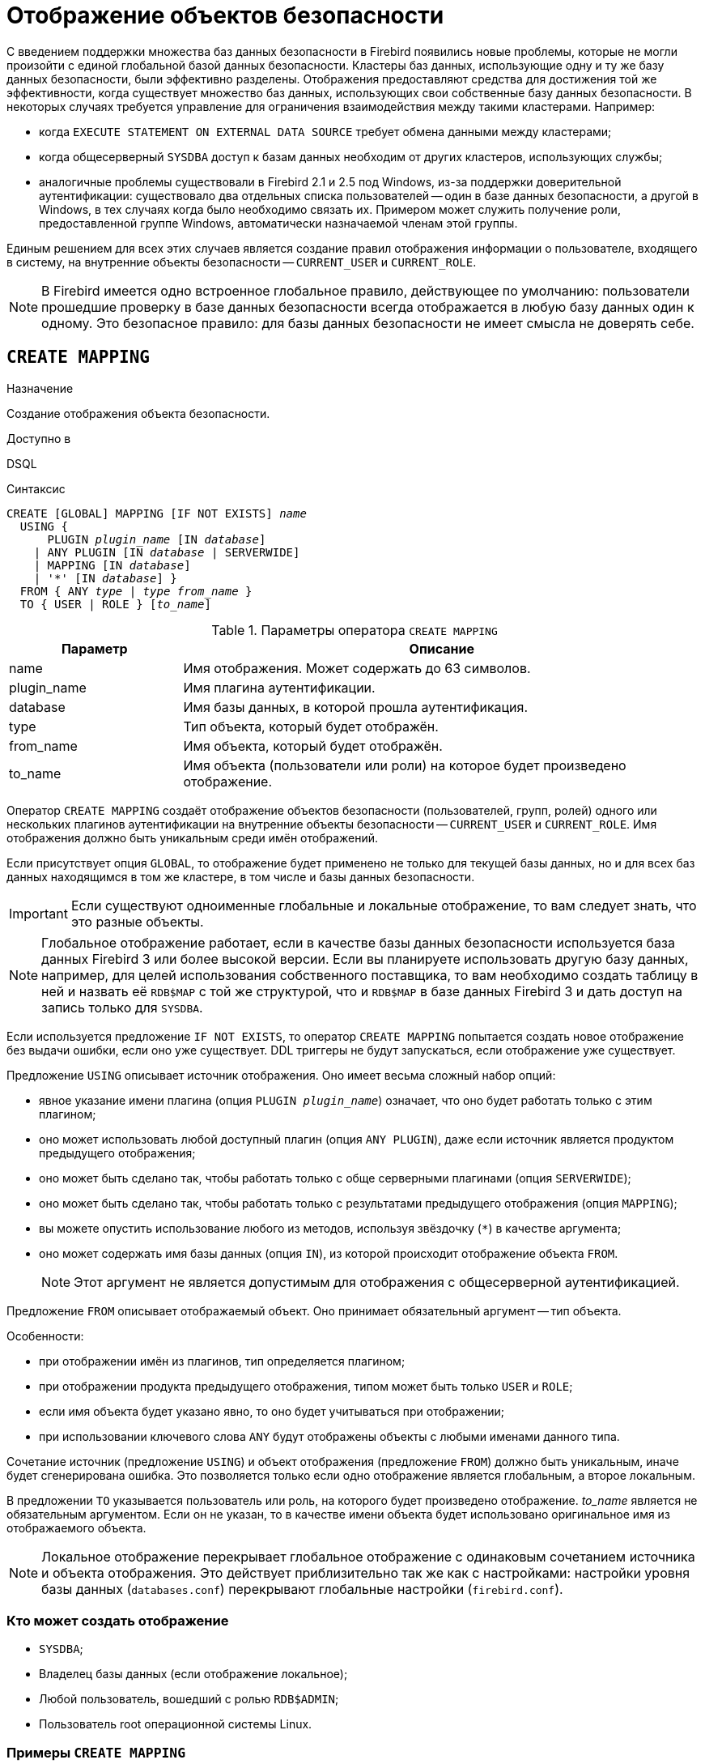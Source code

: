 [[fblangref-security-mapping]]
= Отображение объектов безопасности

С введением поддержки множества баз данных безопасности в Firebird появились новые проблемы, которые не могли произойти с единой глобальной базой данных безопасности. Кластеры баз данных, использующие одну и ту же базу данных безопасности, были эффективно разделены. Отображения предоставляют средства для достижения той же эффективности, когда существует множество баз данных, использующих свои собственные базу данных безопасности. В некоторых случаях требуется управление для ограничения взаимодействия между такими кластерами. Например:

* когда `EXECUTE STATEMENT ON EXTERNAL DATA SOURCE` требует обмена данными между кластерами;
* когда общесерверный `SYSDBA` доступ к базам данных необходим от других кластеров, использующих службы;
* аналогичные проблемы существовали в Firebird 2.1 и 2.5 под Windows, из-за поддержки доверительной аутентификации: существовало два отдельных списка пользователей -- один в базе данных безопасности, а другой в Windows, в тех случаях когда было необходимо связать их. Примером может служить получение роли, предоставленной группе Windows, автоматически назначаемой членам этой группы.

Единым решением для всех этих случаев является создание правил отображения информации о пользователе, входящего в систему, на внутренние объекты безопасности -- `CURRENT_USER` и `CURRENT_ROLE`.

[NOTE]
====
В Firebird имеется одно встроенное глобальное правило, действующее по умолчанию: пользователи прошедшие проверку в базе данных безопасности всегда отображается в любую базу данных один к одному. Это безопасное правило: для базы данных безопасности не имеет смысла не доверять себе.
====

[[fblangref-security-mappingcreate]]
== `CREATE MAPPING`

.Назначение
Создание отображения объекта безопасности.
(((CREATE MAPPING)))

.Доступно в
DSQL

.Синтаксис
[listing,subs=+quotes]
----
CREATE [GLOBAL] MAPPING [IF NOT EXISTS] _name_
  USING {
      PLUGIN _plugin_name_ [IN _database_]
    | ANY PLUGIN [IN _database_ | SERVERWIDE]
    | MAPPING [IN _database_]
    | '*' [IN _database_] }
  FROM { ANY _type_ | _type_ _from_name_ }
  TO { USER | ROLE } [_to_name_]
----


[[fblangref-security-mapping-tbl-createmapping]]
.Параметры оператора `CREATE MAPPING`
[cols="<1,<3", options="header",stripes="none"]
|===
^| Параметр
^| Описание

|name
|Имя отображения.
Может содержать до 63 символов.

|plugin_name
|Имя плагина аутентификации.

|database
|Имя базы данных, в которой прошла аутентификация.

|type
|Тип объекта, который будет отображён.

|from_name
|Имя объекта, который будет отображён.

|to_name
|Имя объекта (пользователи или роли) на которое будет произведено отображение.
|===

Оператор `CREATE MAPPING` создаёт отображение объектов безопасности (пользователей, групп, ролей) одного или нескольких плагинов аутентификации на внутренние объекты безопасности -- `CURRENT_USER` и `CURRENT_ROLE`. Имя отображения должно быть уникальным среди имён отображений.

Если присутствует опция `GLOBAL`, то отображение будет применено не только для текущей базы данных, но и для всех баз данных находящимся в том же кластере, в том числе и базы данных безопасности.

[IMPORTANT]
====
Если существуют одноименные глобальные и локальные отображение, то вам следует знать, что это разные объекты.
====

[NOTE]
====
Глобальное отображение работает, если в качестве базы данных безопасности используется база данных Firebird 3 или более высокой версии. Если вы планируете использовать другую базу данных, например, для целей использования собственного поставщика, то вам необходимо создать таблицу в ней и назвать её `RDB$MAP` с той же структурой, что и `RDB$MAP` в базе данных Firebird 3 и дать доступ на запись только для `SYSDBA`.
====

Если используется предложение `IF NOT EXISTS`, то оператор `CREATE MAPPING` попытается создать новое отображение без выдачи ошибки, если оно уже существует. DDL триггеры не будут запускаться, если отображение уже существует.

Предложение `USING` описывает источник отображения. Оно имеет весьма сложный набор опций:

* явное указание имени плагина (опция `PLUGIN __plugin_name__`) означает, что оно будет работать только с этим плагином;
* оно может использовать любой доступный плагин (опция `ANY PLUGIN`), даже если источник является продуктом предыдущего отображения;
* оно может быть сделано так, чтобы работать только с обще серверными плагинами (опция `SERVERWIDE`);
* оно может быть сделано так, чтобы работать только с результатами предыдущего отображения (опция `MAPPING`);
* вы можете опустить использование любого из методов, используя звёздочку (`{asterisk}`) в качестве аргумента;
* оно может содержать имя базы данных (опция `IN`), из которой происходит отображение объекта `FROM`.
+

[NOTE]
====
Этот аргумент не является допустимым для отображения с общесерверной аутентификацией.
====

Предложение `FROM` описывает отображаемый объект. Оно принимает обязательный аргумент -- тип объекта.

Особенности:

* при отображении имён из плагинов, тип определяется плагином;
* при отображении продукта предыдущего отображения, типом может быть только `USER` и `ROLE`;
* если имя объекта будет указано явно, то оно будет учитываться при отображении;
* при использовании ключевого слова `ANY` будут отображены объекты с любыми именами данного типа.

Сочетание источник (предложение `USING`) и объект отображения (предложение `FROM`) должно быть уникальным, иначе будет сгенерирована ошибка. Это позволяется только если одно отображение является глобальным, а второе локальным.

В предложении `TO` указывается пользователь или роль, на которого будет произведено отображение. _to_name_ является не обязательным аргументом. Если он не указан, то в качестве имени объекта будет использовано оригинальное имя из отображаемого объекта.

[NOTE]
====
Локальное отображение перекрывает глобальное отображение с одинаковым сочетанием источника и объекта отображения. Это действует приблизительно так же как с настройками: настройки уровня базы данных (`databases.conf`) перекрывают глобальные настройки (`firebird.conf`).
====

[[fblangref-security-mapping-create-who]]
=== Кто может создать отображение

* `SYSDBA`;
* Владелец базы данных (если отображение локальное);
* Любой пользователь, вошедший с ролью `RDB$ADMIN`;
* Пользователь root операционной системы Linux.

[[fblangref-security-mapping-create-exmpl]]
=== Примеры `CREATE MAPPING`

.Включение использования доверительной аутентификации Windows во всех базах данных, которые используют текущую базу данных безопасности.
[example]
====
[source,sql]
----
CREATE GLOBAL MAPPING TRUSTED_AUTH
USING PLUGIN WIN_SSPI
FROM ANY USER
TO USER;
----
====

.Создание глобального отображения, если его не существует
[example]
====
[source,sql]
----
CREATE GLOBAL MAPPING IF NOT EXISTS TRUSTED_AUTH
USING PLUGIN WIN_SSPI
FROM ANY USER
TO USER;
----
====

.Включение `SYSDBA`-подобного доступа для администраторов Windows в текущей базе данных.
[example]
====
[source,sql]
----
CREATE MAPPING WIN_ADMINS
USING PLUGIN WIN_SSPI
FROM Predefined_Group
DOMAIN_ANY_RID_ADMINS
TO ROLE RDB$ADMIN;
----
====

[NOTE]
====
Группа `DOMAIN_ANY_RID_ADMINS` не существует в Windows, но такое имя будет добавлено плагином `win_sspi` для обеспечения точной обратной совместимости.
====

.Включение доступа определённому пользователю из другой базы данных к текущей базе данных под другим именем.
[example]
====
[source,sql]
----
CREATE MAPPING FROM_RT
USING PLUGIN SRP IN "rt"
FROM USER U1 TO USER U2;
----

Пользователь U1 прошедший аутентификацию в базе данных rt будет отображён на пользователя с именем U2.
====

[IMPORTANT]
====
Имена баз данных должны быть заключены в двойные кавычки на операционных системах, которые имею регистр чувствительные имена файлов.
====

.Включение общесерверного SYSDBA (от основной базы данных безопасности) для доступа к текущей базе данных.
[example]
====
Предположим, что база данных использует базу данных безопасности не по умолчанию.

[source,sql]
----
CREATE MAPPING DEF_SYSDBA
USING PLUGIN SRP IN "security.db"
FROM USER SYSDBA
TO USER;
----
====

.Создание ограничения прав для пользователей, которые подключаются унаследованным плагином аутентификации.
[example]
====
[source,sql]
----
CREATE MAPPING LEGACY_2_GUEST
USING PLUGIN legacy_auth
FROM ANY USER
TO USER GUEST;
----
====

.См. также:
<<fblangref-security-mappingalter>>,
<<fblangref-security-mappingcreateoralter>>,
<<fblangref-security-mappingdrop>>.

[[fblangref-security-mappingalter]]
== `ALTER MAPPING`

.Назначение
Изменение отображения объекта безопасности.
(((ALTER MAPPING)))

.Доступно в
DSQL.

.Синтаксис
[listing,subs=+quotes]
----
ALTER [GLOBAL] MAPPING _name_
  USING {
      PLUGIN _plugin_name_ [IN _database_]
    | ANY PLUGIN [IN _database_ | SERVERWIDE]
    | MAPPING [IN _database_]
    | '*' [IN _database_] }
  FROM { ANY _type_ | _type_ _from_name_ }
  TO { USER | ROLE } [_to_name_]
----

Описание параметров оператора смотри в <<fblangref-security-mappingcreate>>.

Оператор `ALTER MAPPING` позволяет изменять любые опции существующего отображения.

[IMPORTANT]
====
Одноименные глобальное и локальное отображение -- это разные объекты.
====

[[fblangref-security-mapping-alter-who]]
=== Кто может изменить отображние

.Выполнить `ALTER MAPPING` могут:

* `SYSDBA`;
* Владелец базы данных (если отображение локальное);
* Любой пользователь, вошедший с ролью `RDB$ADMIN`;
* Пользователь root операционной системы Linux.

[[fblangref-security-mapping-alter-exmpl]]
=== Примеры `ALTER MAPPING`

.Изменение отображения.
[example]
====
[source,sql]
----
ALTER MAPPING FROM_RT
USING PLUGIN SRP IN "rt"
FROM USER U1 TO USER U3;
----
====

.См. также:
<<fblangref-security-mappingcreate>>,
<<fblangref-security-mappingcreateoralter>>,
<<fblangref-security-mappingdrop>>.

[[fblangref-security-mappingcreateoralter]]
== `CREATE OR ALTER MAPPING`

.Назначение
Создание или изменение отображения объекта безопасности.
(((CREATE OR ALTER MAPPING)))

.Доступно в
DSQL

.Синтаксис
[listing,subs=+quotes]
----
CREATE OR ALTER [GLOBAL] MAPPING _name_
  USING {
      PLUGIN _plugin_name_ [IN _database_]
    | ANY PLUGIN [IN _database_ | SERVERWIDE]
    | MAPPING [IN _database_]
    | '*' [IN _database_] }
  FROM { ANY _type_ | _type_ _from_name_ }
  TO { USER | ROLE } [_to_name_]
----

Описание параметров оператора смотри в <<fblangref-security-mappingcreate>>.

Оператор `CREATE OR ALTER MAPPING` создаёт новое или изменяет существующее отображение. Если отображение не существует, то оно будет создано с использованием оператора `CREATE MAPPING`.

[IMPORTANT]
====
Одноименные глобальное и локальное отображение -- это разные объекты.
====

[[fblangref-security-mapping-createoralter-exmpl]]
=== Примеры `CREATE OR ALTER MAPPING`

.Создание нового или изменение существующего отображения.
[example]
====
[source,sql]
----
CREATE OR ALTER MAPPING FROM_RT
USING PLUGIN SRP IN "rt"
FROM USER U1 TO USER U4;
----
====

.См. также:
<<fblangref-security-mappingcreate>>, <<fblangref-security-mappingalter>>, <<fblangref-security-mappingdrop>>.

[[fblangref-security-mappingdrop]]
== DROP MAPPING

.Назначение
Удаление отображения объекта безопасности.
(((DROP MAPPING)))

.Доступно в
DSQL

.Синтаксис

[listing,subs=+quotes]
----
DROP [GLOBAL] MAPPING [IF EXISTS] _name_
----

.Параметры оператора DROP MAPPING
[cols="<1,<3", options="header",stripes="none"]
|===
^| Параметр
^| Описание

|name
|Имя отображения.
|===

Оператор `DROP MAPPING` удаляет существующее отображение. Если указана опция `GLOBAL`, то будет удалено глобальное отображение.

Если используется предложение `IF EXISTS`, то оператор `DROP MAPPING` попытается удалить отображение и не будет получать ошибку, если его не существует.

[IMPORTANT]
====
Одноименные глобальное и локальное отображение -- это разные объекты.
====

[[fblangref-security-mapping-drop-who]]
=== Кто может удалить отображение

.Выполнить `DROP MAPPING` могут:

* `SYSDBA`;
* Владелец базы данных (если отображение локальное);
* Любой пользователь, вошедший с ролью `RDB$ADMIN`;
* Пользователь root операционной системы Linux.


[[fblangref-security-mapping-drop-exmpl]]
=== Примеры `DROP MAPPING`

.Удаление отображения.
[example]
====
[source,sql]
----
DROP MAPPING FROM_RT;
----
====

.Удаление отображения, если оно существует.
[example]
====
[source,sql]
----
DROP MAPPING IF EXISTS FROM_RT;
----
====

.См. также:
<<fblangref-security-mappingcreate>>.

